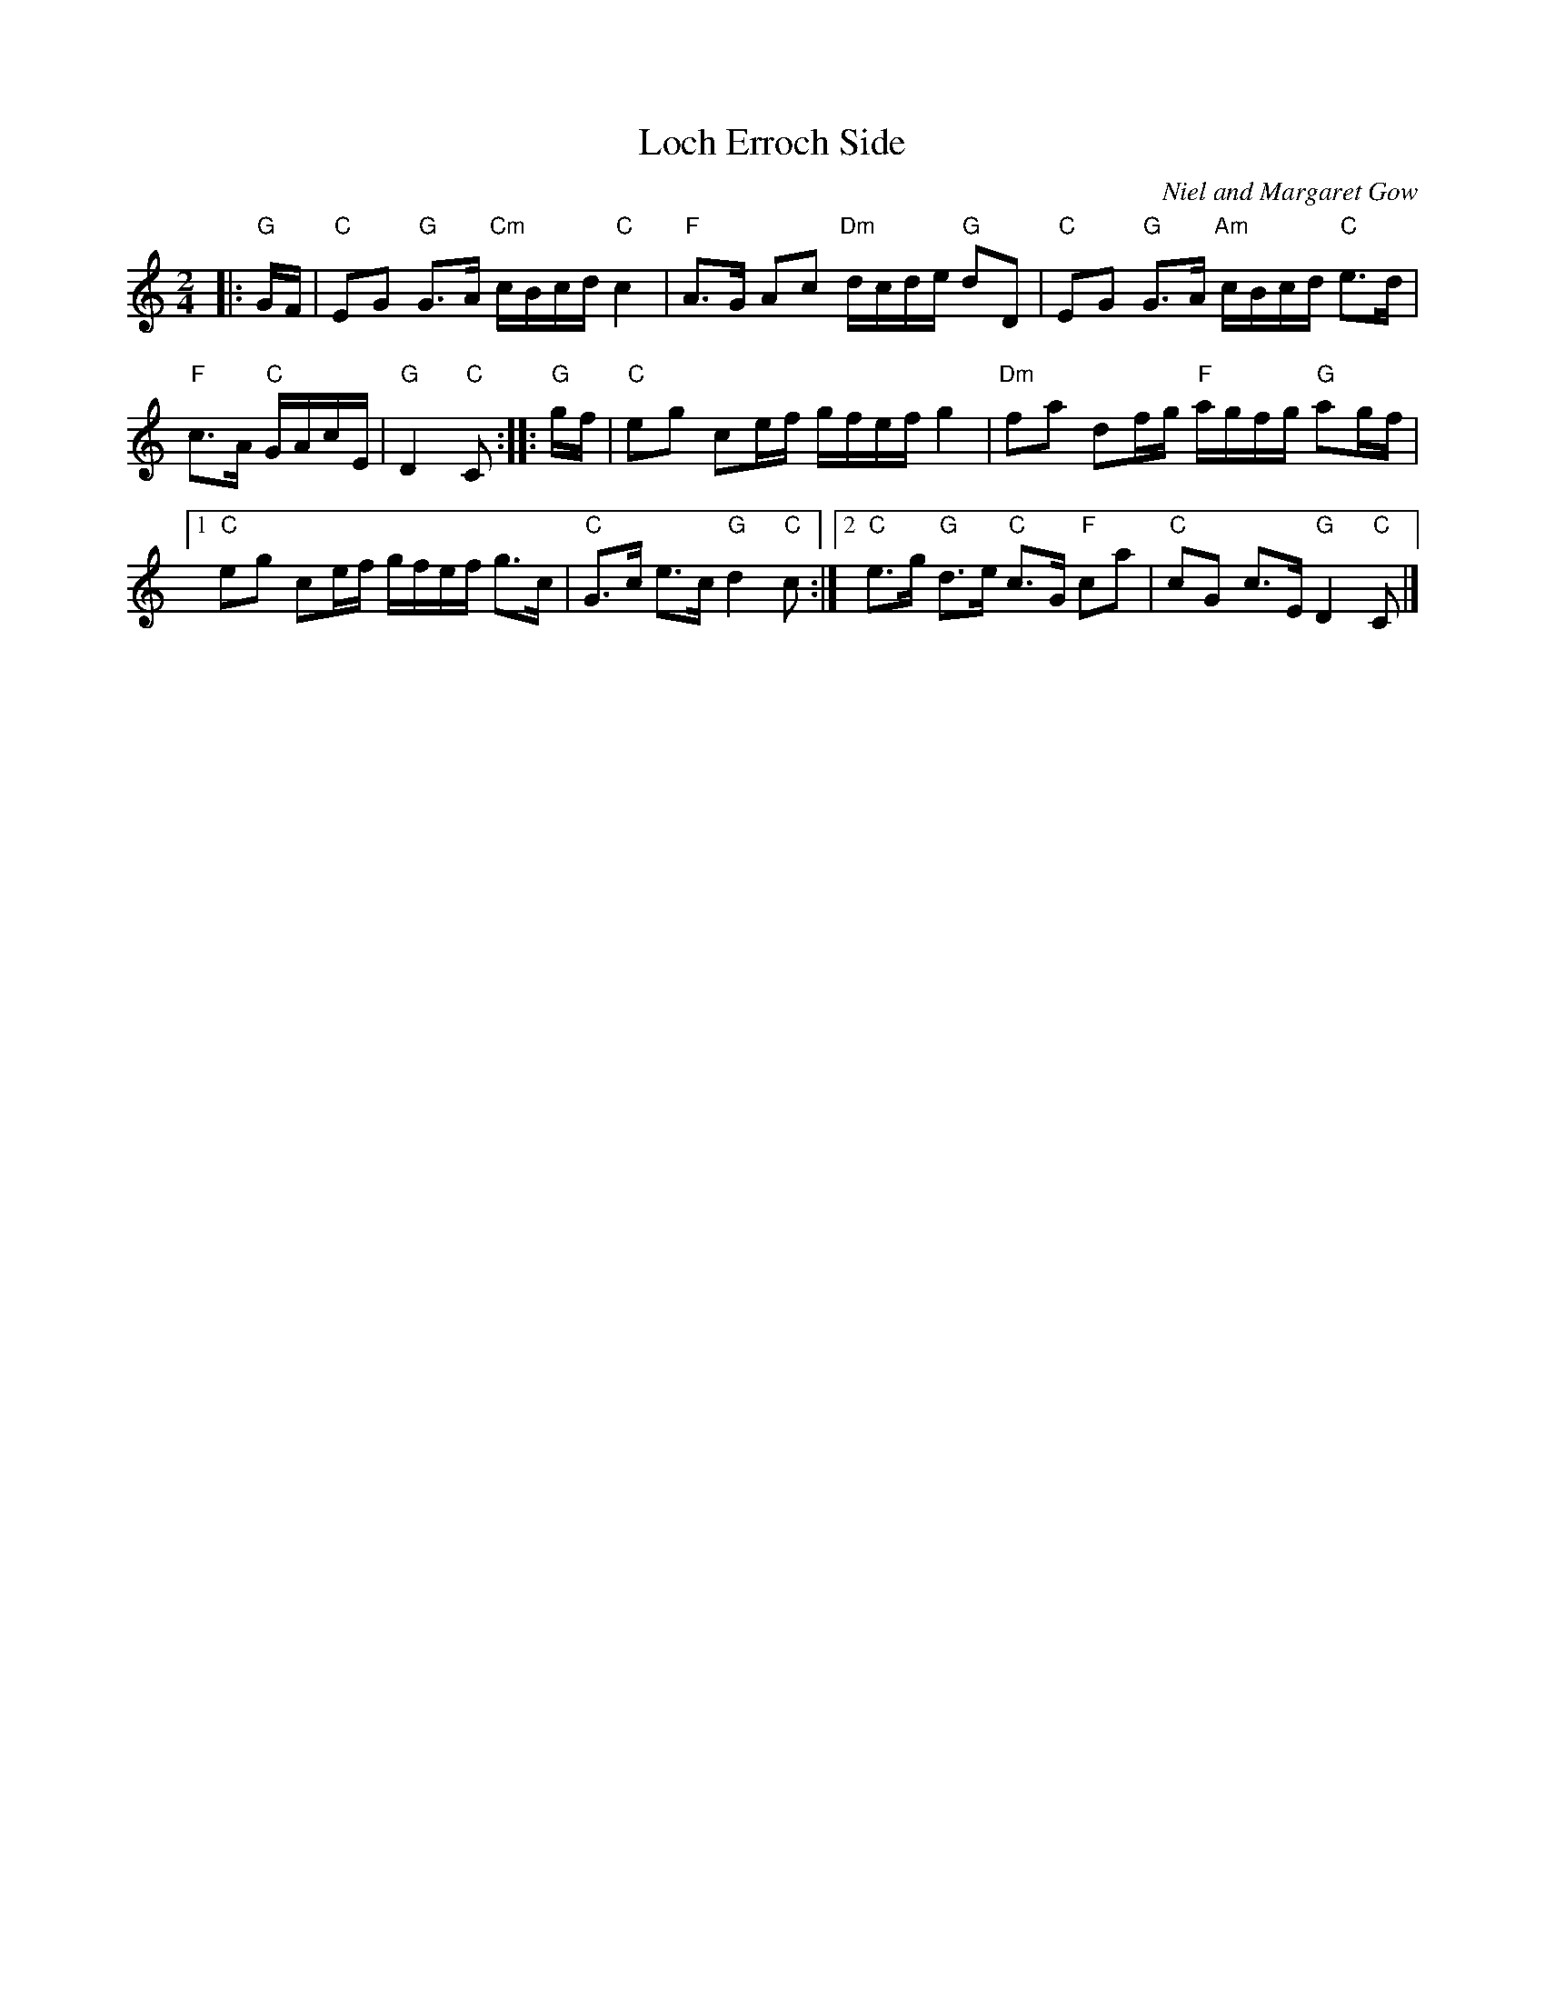 X: 1
T: Loch Erroch Side
C: Niel and Margaret Gow
R: march
N: NHHG Fiddle Workshop 2006   Calum MacKinnon
S: printed copy in Concord Slow Scottish Session collection
Z: 2015 John Chambers <jc:trillian.mit.edu>
M: 2/4
L: 1/16
K: C
|: "G"GF |\
"C"E2G2 "G"G3A "Cm"cBcd"C"c4 |\
"F"A3G A2c2 "Dm"dcde "G"d2D2 |\
"C"E2G2 "G"G3A "Am"cBcd "C"e3d |
"F"c3A "C"GAcE |\
"G"D4 "C"C2 :: "G"gf |\
"C"e2g2 c2ef gfef g4 |\
"Dm"f2a2 d2fg "F"agfg "G"a2gf |
[1 "C"e2g2 c2ef gfef g3c |\
"C"G3c e3c "G"d4 "C"c2 :|\
[2 "C"e3g "G"d3e "C"c3G "F"c2a2 |\
"C"c2G2 c3E "G"D4 "C"C2 |]
